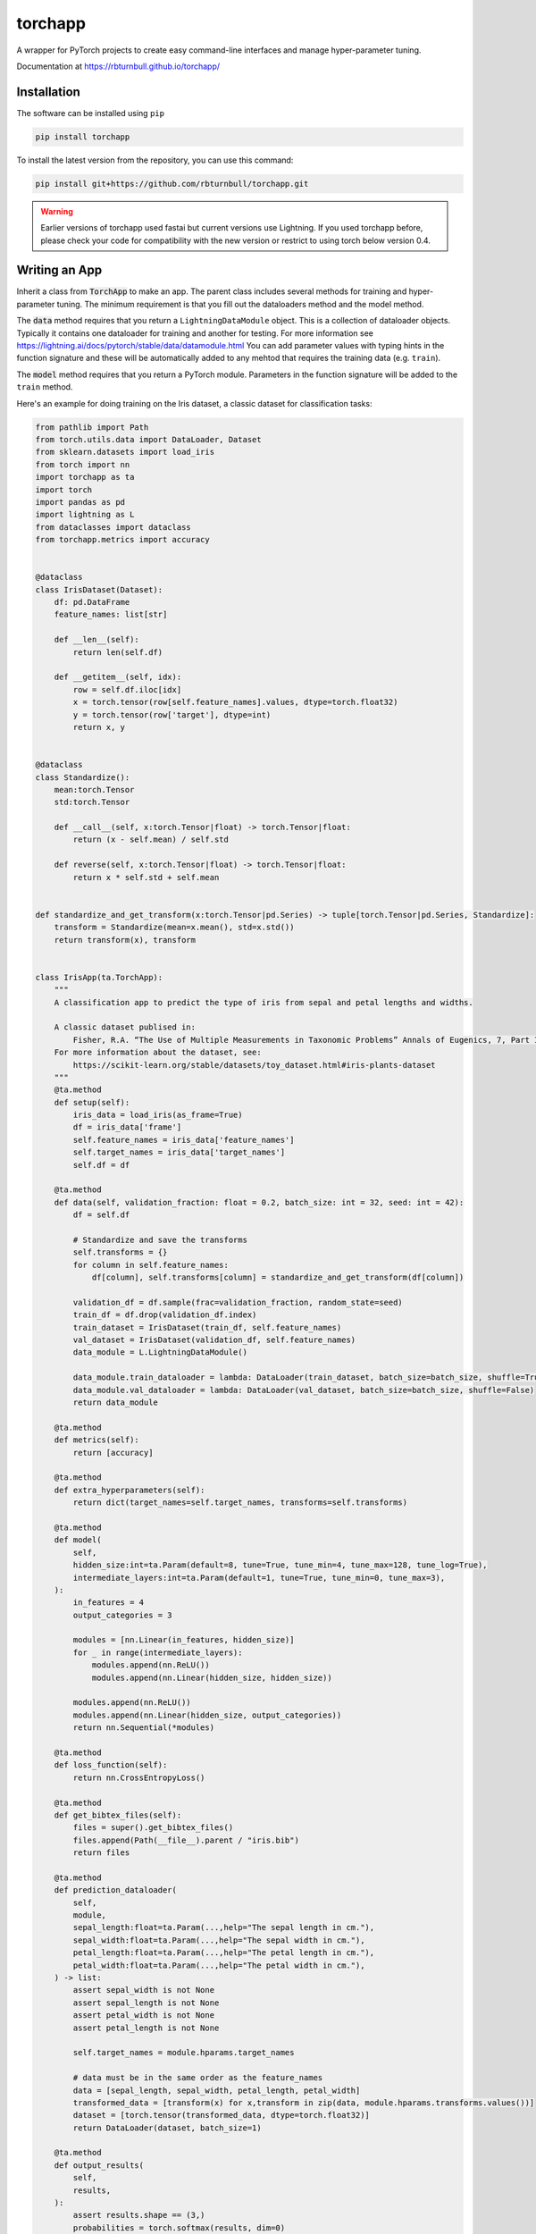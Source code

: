 ==========
torchapp
==========

.. image:: https://raw.githubusercontent.com/rbturnbull/torchapp/master/docs/images/torchapp-banner.svg

.. start-badges

|testing badge| |coverage badge| |docs badge| |black badge| |git3moji badge| |torchapp badge|

.. |torchapp badge| image:: https://img.shields.io/badge/Torch-App-B1230A.svg
    :target: https://rbturnbull.github.io/torchapp/

.. |testing badge| image:: https://github.com/rbturnbull/torchapp/actions/workflows/testing.yml/badge.svg
    :target: https://github.com/rbturnbull/torchapp/actions

.. |docs badge| image:: https://github.com/rbturnbull/torchapp/actions/workflows/docs.yml/badge.svg
    :target: https://rbturnbull.github.io/torchapp
    
.. |black badge| image:: https://img.shields.io/badge/code%20style-black-000000.svg
    :target: https://github.com/psf/black
    
.. |coverage badge| image:: https://img.shields.io/endpoint?url=https://gist.githubusercontent.com/rbturnbull/506563cd9b49c8126284e34864c862d0/raw/coverage-badge.json
    :target: https://rbturnbull.github.io/torchapp/coverage/

.. |git3moji badge| image:: https://img.shields.io/badge/git3moji-%E2%9A%A1%EF%B8%8F%F0%9F%90%9B%F0%9F%93%BA%F0%9F%91%AE%F0%9F%94%A4-fffad8.svg
    :target: https://robinpokorny.github.io/git3moji/

.. end-badges

A wrapper for PyTorch projects to create easy command-line interfaces and manage hyper-parameter tuning.

Documentation at https://rbturnbull.github.io/torchapp/

.. start-quickstart

Installation
=======================

The software can be installed using ``pip``

.. code-block:: bash

    pip install torchapp

To install the latest version from the repository, you can use this command:

.. code-block:: bash

    pip install git+https://github.com/rbturnbull/torchapp.git


.. warning::

    Earlier versions of torchapp used fastai but current versions use Lightning. 
    If you used torchapp before, please check your code for compatibility with the new version or restrict to using torch below version 0.4.

Writing an App
=======================

Inherit a class from :code:`TorchApp` to make an app. The parent class includes several methods for training and hyper-parameter tuning. 
The minimum requirement is that you fill out the dataloaders method and the model method.

The :code:`data` method requires that you return a ``LightningDataModule`` object. This is a collection of dataloader objects. 
Typically it contains one dataloader for training and another for testing. For more information see https://lightning.ai/docs/pytorch/stable/data/datamodule.html
You can add parameter values with typing hints in the function signature and these will be automatically added to any mehtod that requires the training data (e.g. ``train``).

The :code:`model` method requires that you return a PyTorch module. Parameters in the function signature will be added to the ``train`` method.

Here's an example for doing training on the Iris dataset, a classic dataset for classification tasks:

.. code-block:: Python
   
    from pathlib import Path
    from torch.utils.data import DataLoader, Dataset
    from sklearn.datasets import load_iris
    from torch import nn
    import torchapp as ta
    import torch
    import pandas as pd
    import lightning as L
    from dataclasses import dataclass
    from torchapp.metrics import accuracy


    @dataclass
    class IrisDataset(Dataset):
        df: pd.DataFrame
        feature_names: list[str]

        def __len__(self):
            return len(self.df)

        def __getitem__(self, idx):
            row = self.df.iloc[idx]
            x = torch.tensor(row[self.feature_names].values, dtype=torch.float32)
            y = torch.tensor(row['target'], dtype=int)
            return x, y


    @dataclass
    class Standardize():
        mean:torch.Tensor
        std:torch.Tensor

        def __call__(self, x:torch.Tensor|float) -> torch.Tensor|float:
            return (x - self.mean) / self.std

        def reverse(self, x:torch.Tensor|float) -> torch.Tensor|float:
            return x * self.std + self.mean


    def standardize_and_get_transform(x:torch.Tensor|pd.Series) -> tuple[torch.Tensor|pd.Series, Standardize]:
        transform = Standardize(mean=x.mean(), std=x.std())
        return transform(x), transform


    class IrisApp(ta.TorchApp):
        """
        A classification app to predict the type of iris from sepal and petal lengths and widths.

        A classic dataset publised in:
            Fisher, R.A. “The Use of Multiple Measurements in Taxonomic Problems” Annals of Eugenics, 7, Part II, 179–188 (1936).
        For more information about the dataset, see:
            https://scikit-learn.org/stable/datasets/toy_dataset.html#iris-plants-dataset
        """
        @ta.method
        def setup(self):
            iris_data = load_iris(as_frame=True)
            df = iris_data['frame']
            self.feature_names = iris_data['feature_names']
            self.target_names = iris_data['target_names']
            self.df = df

        @ta.method
        def data(self, validation_fraction: float = 0.2, batch_size: int = 32, seed: int = 42):
            df = self.df

            # Standardize and save the transforms
            self.transforms = {}
            for column in self.feature_names:
                df[column], self.transforms[column] = standardize_and_get_transform(df[column])

            validation_df = df.sample(frac=validation_fraction, random_state=seed)
            train_df = df.drop(validation_df.index)
            train_dataset = IrisDataset(train_df, self.feature_names)
            val_dataset = IrisDataset(validation_df, self.feature_names)
            data_module = L.LightningDataModule()

            data_module.train_dataloader = lambda: DataLoader(train_dataset, batch_size=batch_size, shuffle=True)
            data_module.val_dataloader = lambda: DataLoader(val_dataset, batch_size=batch_size, shuffle=False)
            return data_module

        @ta.method
        def metrics(self):
            return [accuracy]

        @ta.method
        def extra_hyperparameters(self):
            return dict(target_names=self.target_names, transforms=self.transforms)

        @ta.method
        def model(
            self, 
            hidden_size:int=ta.Param(default=8, tune=True, tune_min=4, tune_max=128, tune_log=True),
            intermediate_layers:int=ta.Param(default=1, tune=True, tune_min=0, tune_max=3),
        ):
            in_features = 4
            output_categories = 3

            modules = [nn.Linear(in_features, hidden_size)]
            for _ in range(intermediate_layers):
                modules.append(nn.ReLU())
                modules.append(nn.Linear(hidden_size, hidden_size))

            modules.append(nn.ReLU())
            modules.append(nn.Linear(hidden_size, output_categories))
            return nn.Sequential(*modules)

        @ta.method
        def loss_function(self):
            return nn.CrossEntropyLoss()

        @ta.method
        def get_bibtex_files(self):
            files = super().get_bibtex_files()
            files.append(Path(__file__).parent / "iris.bib")
            return files

        @ta.method
        def prediction_dataloader(
            self, 
            module, 
            sepal_length:float=ta.Param(...,help="The sepal length in cm."), 
            sepal_width:float=ta.Param(...,help="The sepal width in cm."), 
            petal_length:float=ta.Param(...,help="The petal length in cm."), 
            petal_width:float=ta.Param(...,help="The petal width in cm."), 
        ) -> list:
            assert sepal_width is not None
            assert sepal_length is not None
            assert petal_width is not None
            assert petal_length is not None

            self.target_names = module.hparams.target_names

            # data must be in the same order as the feature_names
            data = [sepal_length, sepal_width, petal_length, petal_width]
            transformed_data = [transform(x) for x,transform in zip(data, module.hparams.transforms.values())]
            dataset = [torch.tensor(transformed_data, dtype=torch.float32)]
            return DataLoader(dataset, batch_size=1)

        @ta.method
        def output_results(
            self, 
            results,
        ):
            assert results.shape == (3,)
            probabilities = torch.softmax(results, dim=0)
            predicted_class = results.argmax().item()
            predicted_name = self.target_names[predicted_class]
            print(f"Predicted class: {predicted_name} ({probabilities[predicted_class]:.2%})")
   

Programmatic Interface
=======================

To use the app in Python, simply instantiate it:

.. code-block:: Python

   app = IrisApp()

Then you can train with the method:

.. code-block:: Python

   app.train(csv=training_csv_path)

This takes the arguments of both the :code:`data` method and the :code:`train` method.

Predictions are made by simply calling the app object.

.. code-block:: Python

    app(data_csv_path)

Command-Line Interface
=======================

Command-line interfaces are created simply by using the Poetry package management tool. Just add line like this in :code:`pyproject.toml` (assuming your package is called ``iris``):

.. code-block:: toml

    iris = "iris.apps:IrisApp.main"
    iris-tools = "iris.apps:IrisApp.tools"

Now we can train with the command line:

.. code-block:: bash

    iris-tools train --csv training_csv_path

All the arguments for the dataloader and the model can be set through arguments in the CLI. To see them run

.. code-block:: bash

    iris-tools train --help

Predictions are made like this:

.. code-block:: bash

    iris --csv data_csv_path

See information for other commands by running:

.. code-block:: bash

    iris-tools --help

Hyperparameter Tuning
=======================

All the arguments in the dataloader and the model can be tuned using a variety of hyperparameter tuning libraries including.

In Python run this:

.. code-block:: python

    app.tune(runs=10)

Or from the command line, run

.. code-block:: bash

    iris-tools tune --runs 10

These commands will connect with W&B and your runs will be visible on the wandb.ai site.

Project Generation
=======================

To use a template to construct a package for your app, simply run:

.. code-block:: bash

    torchapp-generator

.. end-quickstart

Credits
=======================

.. start-credits

torchapp was created created by `Robert Turnbull <https://robturnbull.com>`_ with contributions from Wytamma Wirth, Jonathan Garber and Simone Bae.

Citation details to follow.

Logo elements derived from icons by `ProSymbols <https://thenounproject.com/icon/flame-797130/>`_ and `Philipp Petzka <https://thenounproject.com/icon/parcel-2727677/>`_.

.. end-credits